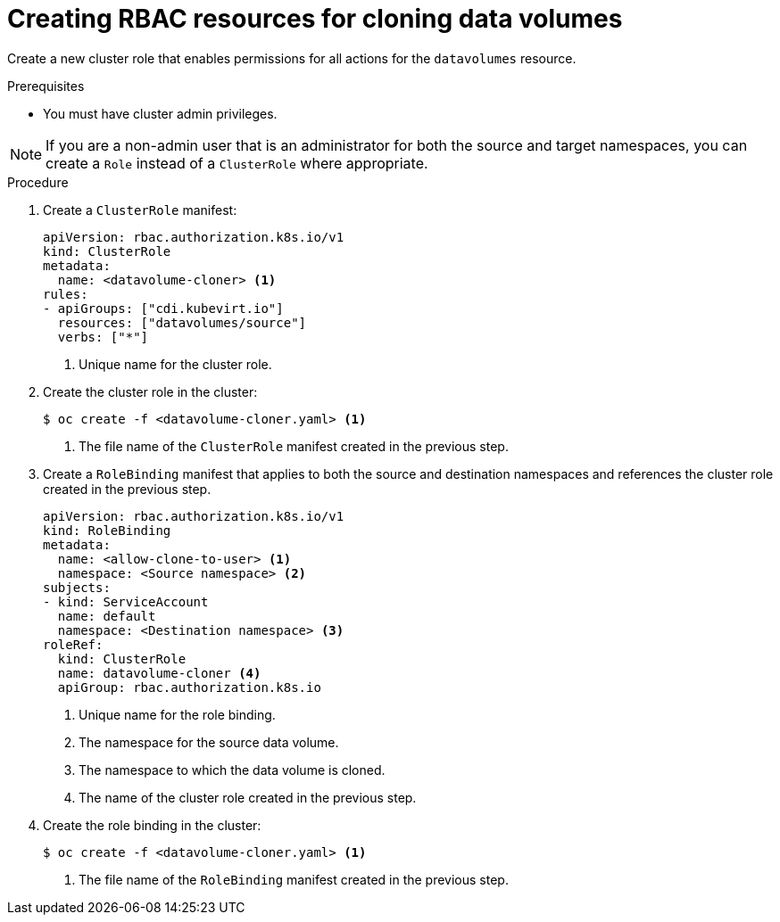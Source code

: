 // Module included in the following assemblies:
//
// * virt/storage/virt-enabling-user-permissions-to-clone-datavolumes.adoc

:_mod-docs-content-type: PROCEDURE
[id="virt-creating-rbac-cloning-dvs_{context}"]
= Creating RBAC resources for cloning data volumes

Create a new cluster role that enables permissions for all actions for the `datavolumes` resource.

.Prerequisites

* You must have cluster admin privileges.

[NOTE]
====
If you are a non-admin user that is an administrator for both the source and target namespaces, you can create a `Role` instead of a `ClusterRole` where appropriate.
====

.Procedure

. Create a `ClusterRole` manifest:
+
[source,yaml]
----
apiVersion: rbac.authorization.k8s.io/v1
kind: ClusterRole
metadata:
  name: <datavolume-cloner> <1>
rules:
- apiGroups: ["cdi.kubevirt.io"]
  resources: ["datavolumes/source"]
  verbs: ["*"]
----
<1> Unique name for the cluster role.

. Create the cluster role in the cluster:
+
[source,terminal]
----
$ oc create -f <datavolume-cloner.yaml> <1>
----
<1> The file name of the `ClusterRole` manifest created in the previous step.

. Create a `RoleBinding` manifest that applies to both the source and destination namespaces and references
the cluster role created in the previous step.
+
[source,yaml]
----
apiVersion: rbac.authorization.k8s.io/v1
kind: RoleBinding
metadata:
  name: <allow-clone-to-user> <1>
  namespace: <Source namespace> <2>
subjects:
- kind: ServiceAccount
  name: default
  namespace: <Destination namespace> <3>
roleRef:
  kind: ClusterRole
  name: datavolume-cloner <4>
  apiGroup: rbac.authorization.k8s.io
----
<1> Unique name for the role binding.
<2> The namespace for the source data volume.
<3> The namespace to which the data volume is cloned.
<4> The name of the cluster role created in the previous step.

. Create the role binding in the cluster:
+
[source,terminal]
----
$ oc create -f <datavolume-cloner.yaml> <1>
----
<1> The file name of the `RoleBinding` manifest created in the previous step.
